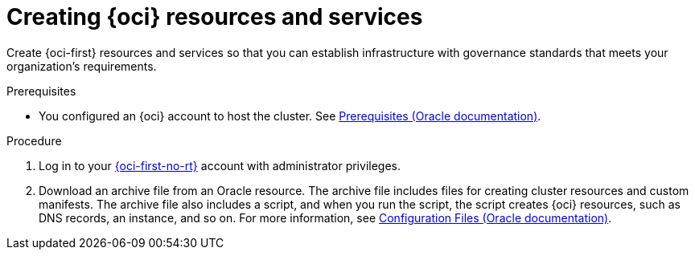 // Module included in the following assemblies:
//
// * installing/installing_oci/installing-oci-assisted-installer.adoc

:_mod-docs-content-type: PROCEDURE
[id="creating-oci-resources-services_{context}"]
= Creating {oci} resources and services

Create {oci-first} resources and services so that you can establish infrastructure with governance standards that meets your organization's requirements.

.Prerequisites

* You configured an {oci} account to host the cluster. See link:https://docs.oracle.com/iaas/Content/openshift-on-oci/install-prereq.htm[Prerequisites (Oracle documentation)].

.Procedure

. Log in to your link:https://cloud.oracle.com/a/[{oci-first-no-rt}] account with administrator privileges.

. Download an archive file from an Oracle resource. The archive file includes files for creating cluster resources and custom manifests. The archive file also includes a script, and when you run the script, the script creates {oci} resources, such as DNS records, an instance, and so on. For more information, see link:https://docs.oracle.com/iaas/Content/openshift-on-oci/install-prereq.htm#install-configuration-files[Configuration Files (Oracle documentation)].
